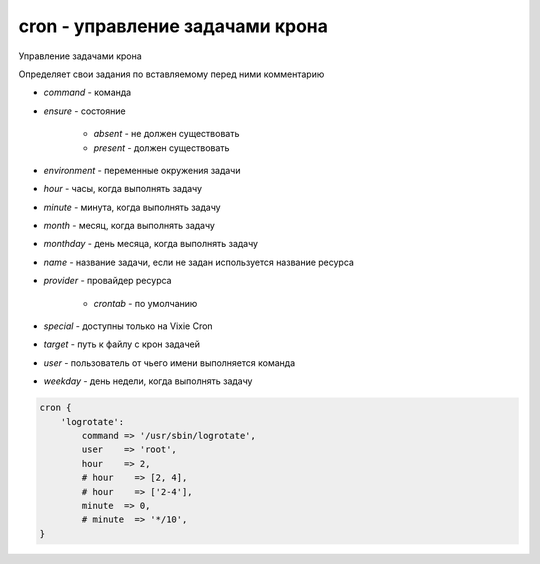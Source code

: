 cron - управление задачами крона
================================

Управление задачами крона

Определяет свои задания по вставляемому перед ними комментарию


* `command` - команда 

* `ensure` - состояние

    * `absent` - не должен существовать

    * `present` - должен существовать

* `environment` - переменные окружения задачи

* `hour` - часы, когда выполнять задачу

* `minute` - минута, когда выполнять задачу

* `month` - месяц, когда выполнять задачу

* `monthday` - день месяца, когда выполнять задачу

* `name` - название задачи, если не задан используется название ресурса

* `provider` - провайдер ресурса

    * `crontab` - по умолчанию

* `special` - доступны только на Vixie Cron

* `target` - путь к файлу с крон задачей

* `user` - пользователь от чьего имени выполняется команда

* `weekday` - день недели, когда выполнять задачу


.. code-block:: puppet

    cron { 
        'logrotate':
            command => '/usr/sbin/logrotate',
            user    => 'root',
            hour    => 2,
            # hour    => [2, 4],
            # hour    => ['2-4'],
            minute  => 0,
            # minute  => '*/10',
    }

.. code-block:: puppet
.. code-block:: puppet
.. code-block:: puppet
.. code-block:: puppet